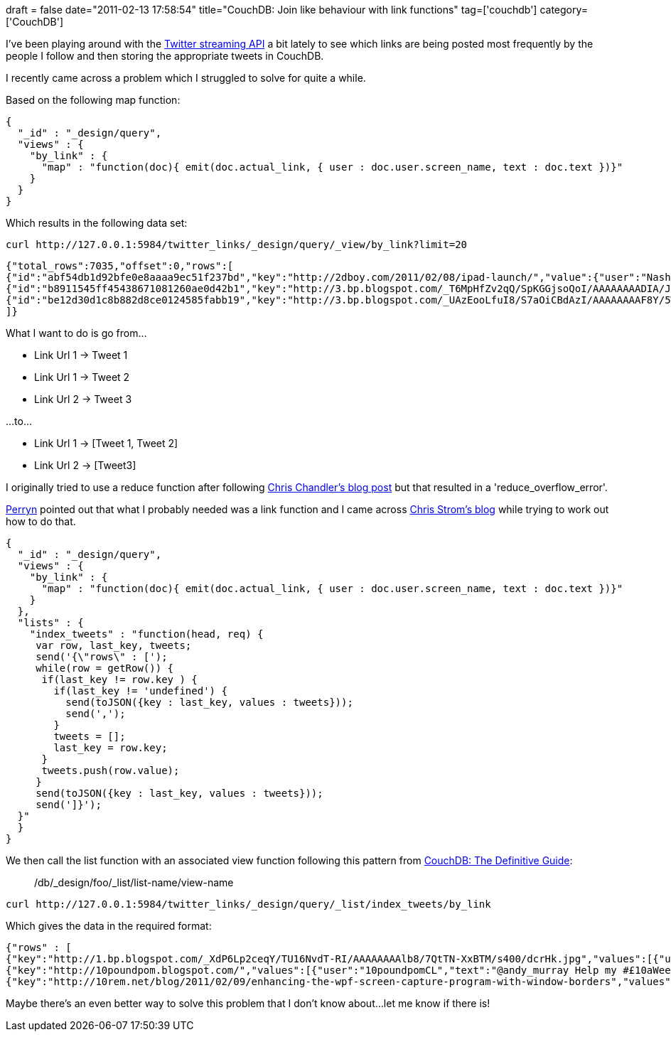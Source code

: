+++
draft = false
date="2011-02-13 17:58:54"
title="CouchDB: Join like behaviour with link functions"
tag=['couchdb']
category=['CouchDB']
+++

I've been playing around with the http://apiwiki.twitter.com/w/page/22554673/Streaming-API-Documentation[Twitter streaming API] a bit lately to see which links are being posted most frequently by the people I follow and then storing the appropriate tweets in CouchDB.

I recently came across a problem which I struggled to solve for quite a while.

Based on the following map function:

[source,javascript]
----

{
  "_id" : "_design/query",
  "views" : {
    "by_link" : {
      "map" : "function(doc){ emit(doc.actual_link, { user : doc.user.screen_name, text : doc.text })}"
    }
  }
}
----

Which results in the following data set:

[source,text]
----

curl http://127.0.0.1:5984/twitter_links/_design/query/_view/by_link?limit=20
----

[source,text]
----

{"total_rows":7035,"offset":0,"rows":[
{"id":"abf54db1d92bfe0e8aaaa9ec51f237bd","key":"http://2dboy.com/2011/02/08/ipad-launch/","value":{"user":"Nash","text":"World of Goo\u2019s iPad Launch http://instapaper.com/zzqrqw32e"}},
{"id":"b8911545ff45438671081260ae0d42b1","key":"http://3.bp.blogspot.com/_T6MpHfZv2qQ/SpKGGjsoQoI/AAAAAAAADIA/Jsa5JDqX9X0/s400/moleskine3.jpg","value":{"user":"oinonio","text":"@stephenfry a Babushka Little My? http://bit.ly/fjPg2a"}},
{"id":"be12d30d1c8b882d8ce0124585fabb19","key":"http://3.bp.blogspot.com/_UAzEooLfuI8/S7aOiCBdAzI/AAAAAAAAF8Y/5W61I9VHxPE/s1600-h/deforestation.jpg","value":{"user":"ironshay","text":"A big problem caused by deforestation http://bit.ly/9qArCg"}}
]}
----

What I want to do is go from...

* Link Url 1 \-> Tweet 1
* Link Url 1 \-> Tweet 2
* Link Url 2 \-> Tweet 3

...to...

* Link Url 1 \-> [Tweet 1, Tweet 2]
* Link Url 2 \-> [Tweet3]

I originally tried to use a reduce function after following http://chrischandler.name/couchdb/view-collation-for-join-like-behavior-in-couchdb/[Chris Chandler's blog post] but that resulted in a 'reduce_overflow_error'.

http://twitter.com/perrynfowler/status/36372745549774848[Perryn] pointed out that what I probably needed was a link function and I came across http://japhr.blogspot.com/2010/02/collating-not-reducing-with-couchdb.html[Chris Strom's blog] while trying to work out how to do that.

[source,javascript]
----

{
  "_id" : "_design/query",
  "views" : {
    "by_link" : {
      "map" : "function(doc){ emit(doc.actual_link, { user : doc.user.screen_name, text : doc.text })}"
    }
  },
  "lists" : {
    "index_tweets" : "function(head, req) {
     var row, last_key, tweets;
     send('{\"rows\" : [');
     while(row = getRow()) {
      if(last_key != row.key ) {
        if(last_key != 'undefined') {
          send(toJSON({key : last_key, values : tweets}));
          send(',');
        }
        tweets = [];
        last_key = row.key;
      }
      tweets.push(row.value);
     }
     send(toJSON({key : last_key, values : tweets}));
     send(']}');
  }"
  }
}
----

We then call the list function with an associated view function following this pattern from http://dev.twitter.com/pages/streaming_api[CouchDB: The Definitive Guide]:

____
/db/_design/foo/_list/list-name/view-name
____

[source,text]
----

curl http://127.0.0.1:5984/twitter_links/_design/query/_list/index_tweets/by_link
----

Which gives the data in the required format:

[source,text]
----

{"rows" : [
{"key":"http://1.bp.blogspot.com/_XdP6Lp2ceqY/TU16NvdT-RI/AAAAAAAAlb8/7QtTN-XxBTM/s400/dcrHk.jpg","values":[{"user":"jhartikainen","text":"RT @codepo8: The dark secret of PacMan: http://bit.ly/exCBDy"}, {"user":"joedevon","text":"RT @codepo8: The dark secret of PacMan: http://bit.ly/exCBDy"}]},
{"key":"http://10poundpom.blogspot.com/","values":[{"user":"10poundpomCL","text":"@andy_murray Help my #£10aWeekCharityChallenge, all it takes is a RT. Read http://10poundpom.blogspot.com/ for more."}]},
{"key":"http://10rem.net/blog/2011/02/09/enhancing-the-wpf-screen-capture-program-with-window-borders","values":[{"user":"brian_henderson","text":"Enhancing the WPF Screen Capture Program with Window Borders: by @Pete_Brown: http://bit.ly/icmXG5 #wpf #win32"},{"user":"SittenSpynne","text":"RT @Pete_Brown: Blogged: Enhancing the WPF Screen Capture Program with Window Borders http://bit.ly/icmXG5 #wpf #win32"}]}]}
----

Maybe there's an even better way to solve this problem that I don't know about...let me know if there is!
